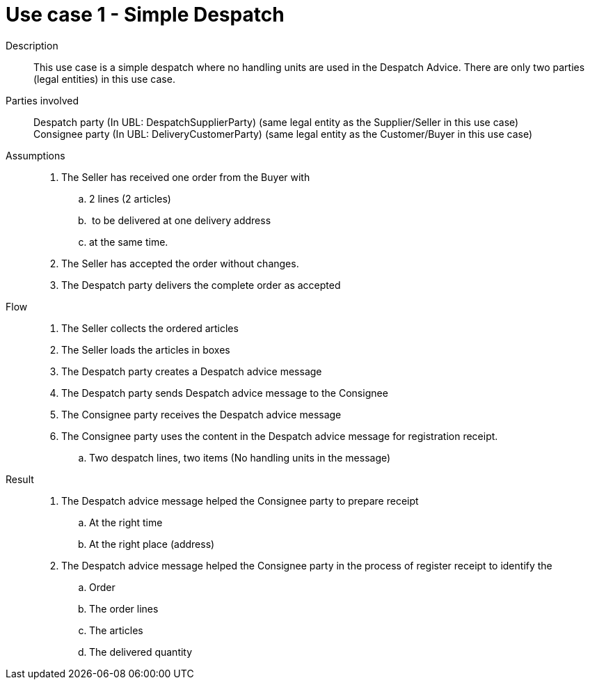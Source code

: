 = Use case 1 - Simple Despatch


****

Description::
This use case is a simple despatch where no handling units are used in the Despatch Advice.
There are only two parties (legal entities) in this use case.

Parties involved::
Despatch party (In UBL: DespatchSupplierParty) (same legal entity as the Supplier/Seller in this use case) +
Consignee party (In UBL: DeliveryCustomerParty) (same legal entity as the Customer/Buyer in this use case)

Assumptions::
.  The Seller has received one order from the Buyer with
..  2 lines (2 articles)
..   to be delivered at one delivery address
..  at the same time.
.  The Seller has accepted the order without changes.
.  The Despatch party delivers the complete order as accepted

Flow::
.  The Seller collects the ordered articles
.  The Seller loads the articles in boxes
.  The Despatch party creates a Despatch advice message
.  The Despatch party sends Despatch advice message to the Consignee
.  The Consignee party receives the Despatch advice message
.  The Consignee party uses the content in the Despatch advice message for registration receipt.
..  Two despatch lines, two items (No handling units in the message)

Result::
.  The Despatch advice message helped the Consignee party to prepare receipt
..  At the right time
..  At the right place (address)
.  The Despatch advice message helped the Consignee party in the process of register receipt to identify the
..  Order
..  The order lines
..  The articles
..  The delivered quantity

****